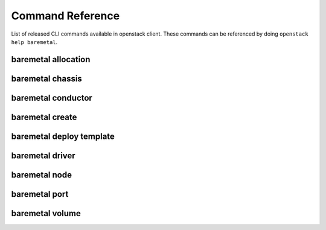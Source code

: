 Command Reference
=================

List of released CLI commands available in openstack client. These commands
can be referenced by doing ``openstack help baremetal``.

====================
baremetal allocation
====================

.. autoprogram-cliff:: openstack.baremetal.v1
    :command: baremetal allocation *

=================
baremetal chassis
=================

.. autoprogram-cliff:: openstack.baremetal.v1
    :command: baremetal chassis *

===================
baremetal conductor
===================

.. autoprogram-cliff:: openstack.baremetal.v1
    :command: baremetal conductor *

================
baremetal create
================

.. autoprogram-cliff:: openstack.baremetal.v1
    :command: baremetal create

=========================
baremetal deploy template
=========================

.. autoprogram-cliff:: openstack.baremetal.v1
    :command: baremetal deploy template *

================
baremetal driver
================

.. autoprogram-cliff:: openstack.baremetal.v1
    :command: baremetal driver *

==============
baremetal node
==============

.. autoprogram-cliff:: openstack.baremetal.v1
    :command: baremetal node *

==============
baremetal port
==============

.. autoprogram-cliff:: openstack.baremetal.v1
    :command: baremetal port *

================
baremetal volume
================

.. autoprogram-cliff:: openstack.baremetal.v1
    :command: baremetal volume *
